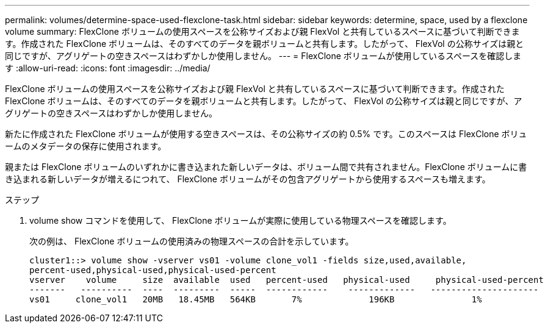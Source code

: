 ---
permalink: volumes/determine-space-used-flexclone-task.html 
sidebar: sidebar 
keywords: determine, space, used by a flexclone volume 
summary: FlexClone ボリュームの使用スペースを公称サイズおよび親 FlexVol と共有しているスペースに基づいて判断できます。作成された FlexClone ボリュームは、そのすべてのデータを親ボリュームと共有します。したがって、 FlexVol の公称サイズは親と同じですが、アグリゲートの空きスペースはわずかしか使用しません。 
---
= FlexClone ボリュームが使用しているスペースを確認します
:allow-uri-read: 
:icons: font
:imagesdir: ../media/


[role="lead"]
FlexClone ボリュームの使用スペースを公称サイズおよび親 FlexVol と共有しているスペースに基づいて判断できます。作成された FlexClone ボリュームは、そのすべてのデータを親ボリュームと共有します。したがって、 FlexVol の公称サイズは親と同じですが、アグリゲートの空きスペースはわずかしか使用しません。

新たに作成された FlexClone ボリュームが使用する空きスペースは、その公称サイズの約 0.5% です。このスペースは FlexClone ボリュームのメタデータの保存に使用されます。

親または FlexClone ボリュームのいずれかに書き込まれた新しいデータは、ボリューム間で共有されません。FlexClone ボリュームに書き込まれる新しいデータが増えるにつれて、 FlexClone ボリュームがその包含アグリゲートから使用するスペースも増えます。

.ステップ
. volume show コマンドを使用して、 FlexClone ボリュームが実際に使用している物理スペースを確認します。
+
次の例は、 FlexClone ボリュームの使用済みの物理スペースの合計を示しています。

+
[listing]
----

cluster1::> volume show -vserver vs01 -volume clone_vol1 -fields size,used,available,
percent-used,physical-used,physical-used-percent
vserver    volume     size  available  used   percent-used   physical-used     physical-used-percent
-------   ----------  ----  ---------  -----  ------------    -------------   ---------------------
vs01     clone_vol1   20MB   18.45MB   564KB       7%             196KB               1%
----


